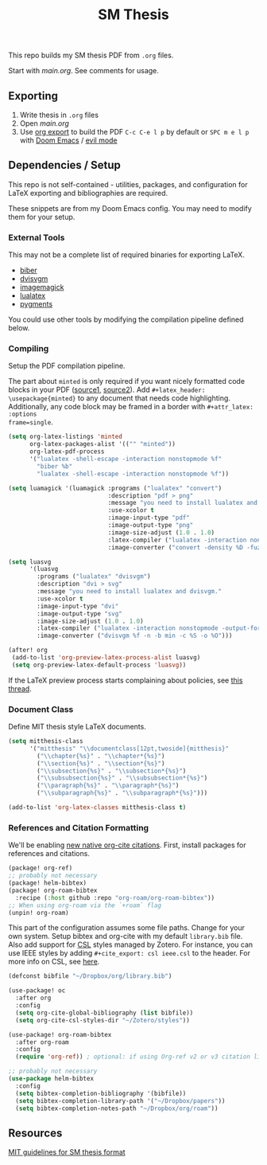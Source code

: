 #+TITLE: SM Thesis

This repo builds my SM thesis PDF from ~.org~ files.

Start with [[main.org][main.org]]. See comments for usage.

** Exporting
1. Write thesis in =.org= files
2. Open [[main.org][main.org]]
3. Use [[https://orgmode.org/manual/LaTeX_002fPDF-export-commands.html][org export]] to build the PDF
   ~C-c C-e l p~ by default or ~SPC m e l p~ with [[https://github.com/doomemacs/doomemacs][Doom Emacs]] / [[https://github.com/emacs-evil/evil][evil mode]]

** Dependencies / Setup
This repo is not self-contained - utilities, packages, and configuration for LaTeX exporting and
bibliographies are required.

These snippets are from my Doom Emacs config. You may need to modify them for your setup.

*** External Tools
This may not be a complete list of required binaries for exporting LaTeX.
- [[http://biblatex-biber.sourceforge.net/][biber]]
- [[https://dvisvgm.de/][dvisvgm]]
- [[https://imagemagick.org/index.php][imagemagick]]
- [[https://www.luatex.org/][lualatex]]
- [[https://pygments.org/][pygments]]

You could use other tools by modifying the compilation pipeline defined below.

*** Compiling
Setup the PDF compilation pipeline.

The part about ~minted~ is only required if you want nicely formatted code blocks in your PDF
([[https://stackoverflow.com/a/60396939][source1,]] [[https://stackoverflow.com/a/41625195][source2]]). Add ~#+latex_header: \usepackage{minted}~ to any document that needs code
highlighting. Additionally, any code block may be framed in a border with ~#+attr_latex: :options
frame=single~.

#+begin_src emacs-lisp
(setq org-latex-listings 'minted
      org-latex-packages-alist '(("" "minted"))
      org-latex-pdf-process
      '("lualatex -shell-escape -interaction nonstopmode %f"
        "biber %b"
        "lualatex -shell-escape -interaction nonstopmode %f"))

(setq luamagick '(luamagick :programs ("lualatex" "convert")
                            :description "pdf > png"
                            :message "you need to install lualatex and imagemagick."
                            :use-xcolor t
                            :image-input-type "pdf"
                            :image-output-type "png"
                            :image-size-adjust (1.0 . 1.0)
                            :latex-compiler ("lualatex -interaction nonstopmode -output-directory %o %f")
                            :image-converter ("convert -density %D -fuzz 10\% -trim -antialias %f -quality 100 %O")))

(setq luasvg
      '(luasvg
        :programs ("lualatex" "dvisvgm")
        :description "dvi > svg"
        :message "you need to install lualatex and dvisvgm."
        :use-xcolor t
        :image-input-type "dvi"
        :image-output-type "svg"
        :image-size-adjust (1.0 . 1.0)
        :latex-compiler ("lualatex -interaction nonstopmode -output-format dvi -output-directory %o %f")
        :image-converter ("dvisvgm %f -n -b min -c %S -o %O")))

(after! org
 (add-to-list 'org-preview-latex-process-alist luasvg)
 (setq org-preview-latex-default-process 'luasvg))
#+end_src

If the LaTeX preview process starts complaining about policies, see [[https://stackoverflow.com/a/54056571][this thread]].

*** Document Class
Define MIT thesis style LaTeX documents.

#+begin_src emacs-lisp
(setq mitthesis-class
      '("mitthesis" "\\documentclass[12pt,twoside]{mitthesis}"
        ("\\chapter{%s}" . "\\chapter*{%s}")
        ("\\section{%s}" . "\\section*{%s}")
        ("\\subsection{%s}" . "\\subsection*{%s}")
        ("\\subsubsection{%s}" . "\\subsubsection*{%s}")
        ("\\paragraph{%s}" . "\\paragraph*{%s}")
        ("\\subparagraph{%s}" . "\\subparagraph*{%s}")))

(add-to-list 'org-latex-classes mitthesis-class t)
#+end_src

*** References and Citation Formatting
We'll be enabling [[https://blog.tecosaur.com/tmio/2021-07-31-citations.html][new native org-cite citations]]. First, install packages for references and
citations.

#+begin_src emacs-lisp
(package! org-ref)
;; probably not necessary
(package! helm-bibtex)
(package! org-roam-bibtex
  :recipe (:host github :repo "org-roam/org-roam-bibtex"))
;; When using org-roam via the `+roam` flag
(unpin! org-roam)
#+end_src

This part of the configuration assumes some file paths. Change for your own system. Setup bibtex and
org-cite with my default ~library.bib~ file. Also add support for [[https://citationstyles.org/][CSL]] styles managed by Zotero. For
instance, you can use IEEE styles by adding ~#+cite_export: csl ieee.csl~ to the header. For more
info on CSL, see [[https://docs.citationstyles.org/en/stable/specification.html][here]].

#+begin_src emacs-lisp
(defconst bibfile "~/Dropbox/org/library.bib")

(use-package! oc
  :after org
  :config
  (setq org-cite-global-bibliography (list bibfile))
  (setq org-cite-csl-styles-dir "~/Zotero/styles"))

(use-package! org-roam-bibtex
  :after org-roam
  :config
  (require 'org-ref)) ; optional: if using Org-ref v2 or v3 citation links

;; probably not necessary
(use-package helm-bibtex
  :config
  (setq bibtex-completion-bibliography '(bibfile))
  (setq bibtex-completion-library-path '("~/Dropbox/papers"))
  (setq bibtex-completion-notes-path "~/Dropbox/org/roam"))
#+end_src

** Resources
[[https://libraries.mit.edu/distinctive-collections/thesis-specs/#format][MIT guidelines for SM thesis format]]
